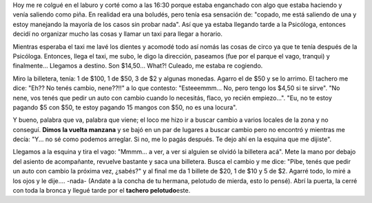 .. link:
.. description:
.. tags: general
.. date: 2010/11/16 23:06:06
.. title: Un tachero pelotudo
.. slug: un-tachero-pelotudo

Hoy me re colgué en el laburo y corté como a las 16:30 porque estaba
enganchado con algo que estaba haciendo y venía saliendo como piña. En
realidad era una boludés, pero tenía esa sensación de: "copado, me está
saliendo de una y estoy manejando la mayoría de los casos sin probar
nada". Así que ya estaba llegando tarde a la Psicóloga, entonces decidí
no organizar mucho las cosas y llamar un taxi para llegar a horario.

Mientras esperaba el taxi me lavé los dientes y acomodé todo así nomás
las cosas de circo ya que te tenía después de la Psicóloga. Entonces,
llega el taxi, me subo, le digo la dirección, paseamos (fue por el
parque el vago, tranqui) y finalmente... Llegamos a destino. Son
$14,50... What?! Culeado, me estaba re cogiendo.

Miro la billetera, tenía: 1 de $100, 1 de $50, 3 de $2 y algunas
monedas. Agarro el de $50 y se lo arrimo. El tachero me dice: "Eh?? No
tenés cambio, nene??!!" a lo que contesto: "Esteeemmm... No, pero tengo
los $4,50 si te sirve". "No nene, vos tenés que pedir un auto con cambio
cuando lo necesitás, flaco, yo recién empiezo...". "Eu, no te estoy
pagando $5 con $50, te estoy pagando 15 mangos con $50, no es una
locura".

Y bueno, palabra que va, palabra que viene; el loco me hizo ir a buscar
cambio a varios locales de la zona y no conseguí. **Dimos la vuelta
manzana** y se bajó en un par de lugares a buscar cambio pero no
encontró y mientras me decía: "Y... no sé como podemos arreglar. Si no,
me lo pagás después. Te dejo ahí en la esquina que me dijiste".

Llegamos a la esquina y tira el vago: "Mmmm... a ver, a ver si alguien
se olvidó la billetera acá". Mete la mano por debajo del asiento de
acompañante, revuelve bastante y saca una billetera. Busca el cambio y
me dice: "Pibe, tenés que pedir un auto con cambio la próxima vez,
¿sabés?" y al final me da 1 billete de $20, 1 de $10 y 5 de $2. Agarré
todo, lo miré a los ojos y le dije.... -nada- (Andate a la concha de tu
hermana, pelotudo de mierda, esto lo pensé). Abrí la puerta, la cerré
con toda la bronca y llegué tarde por el **tachero pelotudo**\ este.

